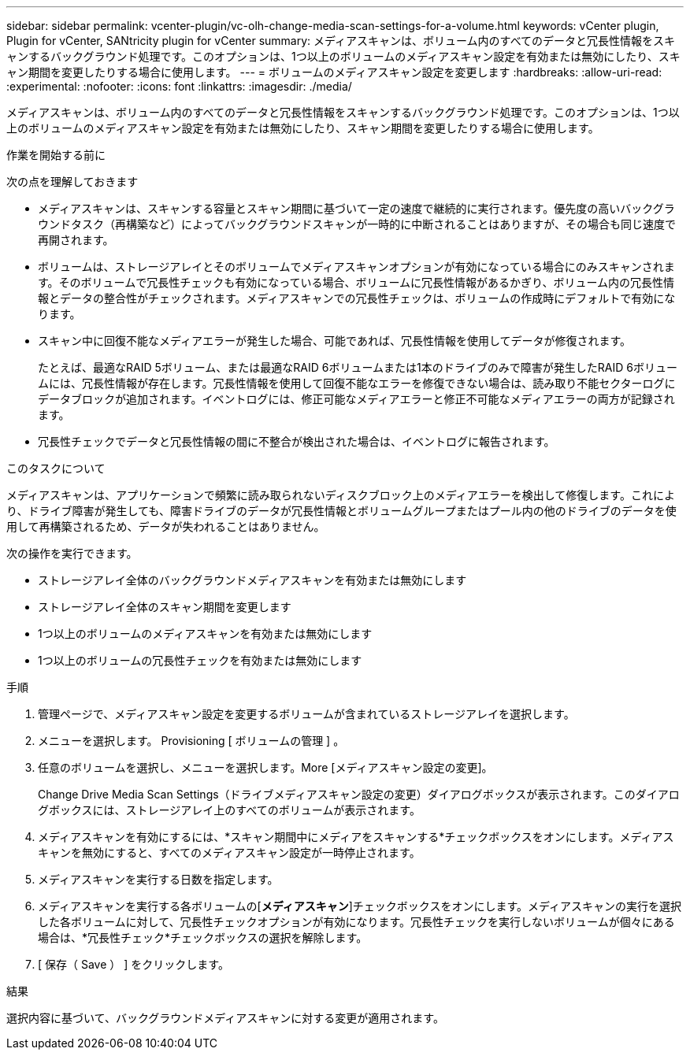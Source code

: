 ---
sidebar: sidebar 
permalink: vcenter-plugin/vc-olh-change-media-scan-settings-for-a-volume.html 
keywords: vCenter plugin, Plugin for vCenter, SANtricity plugin for vCenter 
summary: メディアスキャンは、ボリューム内のすべてのデータと冗長性情報をスキャンするバックグラウンド処理です。このオプションは、1つ以上のボリュームのメディアスキャン設定を有効または無効にしたり、スキャン期間を変更したりする場合に使用します。 
---
= ボリュームのメディアスキャン設定を変更します
:hardbreaks:
:allow-uri-read: 
:experimental: 
:nofooter: 
:icons: font
:linkattrs: 
:imagesdir: ./media/


[role="lead"]
メディアスキャンは、ボリューム内のすべてのデータと冗長性情報をスキャンするバックグラウンド処理です。このオプションは、1つ以上のボリュームのメディアスキャン設定を有効または無効にしたり、スキャン期間を変更したりする場合に使用します。

.作業を開始する前に
次の点を理解しておきます

* メディアスキャンは、スキャンする容量とスキャン期間に基づいて一定の速度で継続的に実行されます。優先度の高いバックグラウンドタスク（再構築など）によってバックグラウンドスキャンが一時的に中断されることはありますが、その場合も同じ速度で再開されます。
* ボリュームは、ストレージアレイとそのボリュームでメディアスキャンオプションが有効になっている場合にのみスキャンされます。そのボリュームで冗長性チェックも有効になっている場合、ボリュームに冗長性情報があるかぎり、ボリューム内の冗長性情報とデータの整合性がチェックされます。メディアスキャンでの冗長性チェックは、ボリュームの作成時にデフォルトで有効になります。
* スキャン中に回復不能なメディアエラーが発生した場合、可能であれば、冗長性情報を使用してデータが修復されます。
+
たとえば、最適なRAID 5ボリューム、または最適なRAID 6ボリュームまたは1本のドライブのみで障害が発生したRAID 6ボリュームには、冗長性情報が存在します。冗長性情報を使用して回復不能なエラーを修復できない場合は、読み取り不能セクターログにデータブロックが追加されます。イベントログには、修正可能なメディアエラーと修正不可能なメディアエラーの両方が記録されます。

* 冗長性チェックでデータと冗長性情報の間に不整合が検出された場合は、イベントログに報告されます。


.このタスクについて
メディアスキャンは、アプリケーションで頻繁に読み取られないディスクブロック上のメディアエラーを検出して修復します。これにより、ドライブ障害が発生しても、障害ドライブのデータが冗長性情報とボリュームグループまたはプール内の他のドライブのデータを使用して再構築されるため、データが失われることはありません。

次の操作を実行できます。

* ストレージアレイ全体のバックグラウンドメディアスキャンを有効または無効にします
* ストレージアレイ全体のスキャン期間を変更します
* 1つ以上のボリュームのメディアスキャンを有効または無効にします
* 1つ以上のボリュームの冗長性チェックを有効または無効にします


.手順
. 管理ページで、メディアスキャン設定を変更するボリュームが含まれているストレージアレイを選択します。
. メニューを選択します。 Provisioning [ ボリュームの管理 ] 。
. 任意のボリュームを選択し、メニューを選択します。More [メディアスキャン設定の変更]。
+
Change Drive Media Scan Settings（ドライブメディアスキャン設定の変更）ダイアログボックスが表示されます。このダイアログボックスには、ストレージアレイ上のすべてのボリュームが表示されます。

. メディアスキャンを有効にするには、*スキャン期間中にメディアをスキャンする*チェックボックスをオンにします。メディアスキャンを無効にすると、すべてのメディアスキャン設定が一時停止されます。
. メディアスキャンを実行する日数を指定します。
. メディアスキャンを実行する各ボリュームの[*メディアスキャン*]チェックボックスをオンにします。メディアスキャンの実行を選択した各ボリュームに対して、冗長性チェックオプションが有効になります。冗長性チェックを実行しないボリュームが個々にある場合は、*冗長性チェック*チェックボックスの選択を解除します。
. [ 保存（ Save ） ] をクリックします。


.結果
選択内容に基づいて、バックグラウンドメディアスキャンに対する変更が適用されます。
